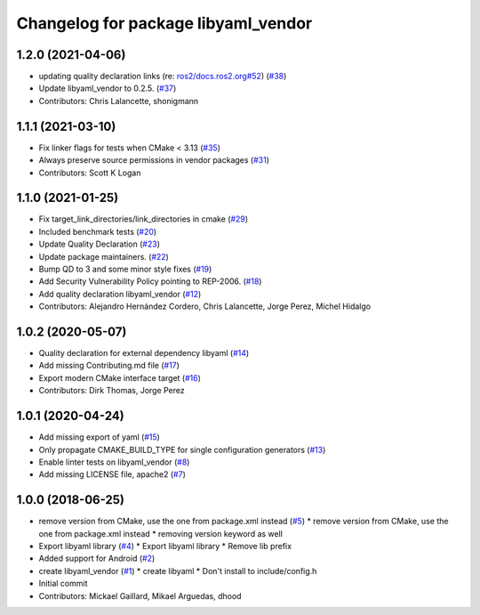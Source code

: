 ^^^^^^^^^^^^^^^^^^^^^^^^^^^^^^^^^^^^
Changelog for package libyaml_vendor
^^^^^^^^^^^^^^^^^^^^^^^^^^^^^^^^^^^^

1.2.0 (2021-04-06)
------------------
* updating quality declaration links (re: `ros2/docs.ros2.org#52 <https://github.com/ros2/docs.ros2.org/issues/52>`_) (`#38 <https://github.com/ros2/libyaml_vendor/issues/38>`_)
* Update libyaml_vendor to 0.2.5. (`#37 <https://github.com/ros2/libyaml_vendor/issues/37>`_)
* Contributors: Chris Lalancette, shonigmann

1.1.1 (2021-03-10)
------------------
* Fix linker flags for tests when CMake < 3.13 (`#35 <https://github.com/ros2/libyaml_vendor/issues/35>`_)
* Always preserve source permissions in vendor packages (`#31 <https://github.com/ros2/libyaml_vendor/issues/31>`_)
* Contributors: Scott K Logan

1.1.0 (2021-01-25)
------------------
* Fix target_link_directories/link_directories in cmake (`#29 <https://github.com/ros2/libyaml_vendor/issues/29>`_)
* Included benchmark tests (`#20 <https://github.com/ros2/libyaml_vendor/issues/20>`_)
* Update Quality Declaration (`#23 <https://github.com/ros2/libyaml_vendor/issues/23>`_)
* Update package maintainers. (`#22 <https://github.com/ros2/libyaml_vendor/issues/22>`_)
* Bump QD to 3 and some minor style fixes (`#19 <https://github.com/ros2/libyaml_vendor/issues/19>`_)
* Add Security Vulnerability Policy pointing to REP-2006. (`#18 <https://github.com/ros2/libyaml_vendor/issues/18>`_)
* Add quality declaration libyaml_vendor (`#12 <https://github.com/ros2/libyaml_vendor/issues/12>`_)
* Contributors: Alejandro Hernández Cordero, Chris Lalancette, Jorge Perez, Michel Hidalgo

1.0.2 (2020-05-07)
------------------
* Quality declaration for external dependency libyaml (`#14 <https://github.com/ros2/libyaml_vendor/issues/14>`_)
* Add missing Contributing.md file (`#17 <https://github.com/ros2/libyaml_vendor/issues/17>`_)
* Export modern CMake interface target (`#16 <https://github.com/ros2/libyaml_vendor/issues/16>`_)
* Contributors: Dirk Thomas, Jorge Perez

1.0.1 (2020-04-24)
------------------
* Add missing export of yaml (`#15 <https://github.com/ros2/libyaml_vendor/issues/15>`_)
* Only propagate CMAKE_BUILD_TYPE for single configuration generators (`#13 <https://github.com/ros2/libyaml_vendor/issues/13>`_)
* Enable linter tests on libyaml_vendor (`#8 <https://github.com/ros2/libyaml_vendor/issues/8>`_)
* Add missing LICENSE file, apache2 (`#7 <https://github.com/ros2/libyaml_vendor/issues/7>`_)

1.0.0 (2018-06-25)
------------------
* remove version from CMake, use the one from package.xml instead (`#5 <https://github.com/ros2/libyaml_vendor/issues/5>`_)
  * remove version from CMake, use the one from package.xml instead
  * removing version keyword as well
* Export libyaml library (`#4 <https://github.com/ros2/libyaml_vendor/issues/4>`_)
  * Export libyaml library
  * Remove lib prefix
* Added support for Android (`#2 <https://github.com/ros2/libyaml_vendor/issues/2>`_)
* create libyaml_vendor (`#1 <https://github.com/ros2/libyaml_vendor/issues/1>`_)
  * create libyaml
  * Don't install to include/config.h
* Initial commit
* Contributors: Mickael Gaillard, Mikael Arguedas, dhood
